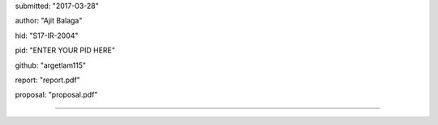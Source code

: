 submitted: "2017-03-28"

author: "Ajit Balaga"

hid: "S17-IR-2004"

pid: "ENTER YOUR PID HERE"

github: "argetlam115"

report: "report.pdf"

proposal: "proposal.pdf"

--------------------------------------------------------------------------------
